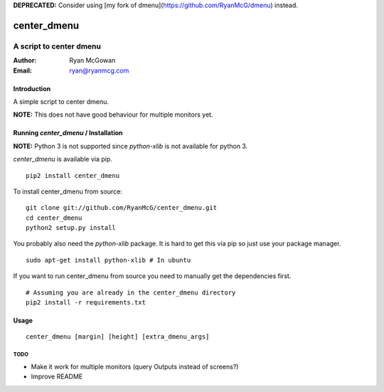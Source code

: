 **DEPRECATED:** Consider using [my fork of dmenu](https://github.com/RyanMcG/dmenu) instead.

============
center_dmenu
============
------------------------
A script to center dmenu
------------------------

:Author: Ryan McGowan
:Email: ryan@ryanmcg.com

Introduction
------------

A simple script to center dmenu.

**NOTE:** This does not have good behaviour for multiple monitors yet.

.. image:: http://i.imgur.com/goITZ.png

Running *center_dmenu* / Installation
----------------------------------

**NOTE:** Python 3 is not supported since `python-xlib` is not available for
python 3.

*center_dmenu* is available via pip. ::

    pip2 install center_dmenu

To install center_dmenu from source: ::

    git clone git://github.com/RyanMcG/center_dmenu.git
    cd center_dmenu
    python2 setup.py install

You probably also need the `python-xlib` package. It is hard to get this via
pip so just use your package manager. ::

    sudo apt-get install python-xlib # In ubuntu

If you want to run center_dmenu from source you need to manually get the
dependencies first. ::

    # Assuming you are already in the center_dmenu directory
    pip2 install -r requirements.txt

Usage
-----

::

    center_dmenu [margin] [height] [extra_dmenu_args]

TODO
~~~~
-   Make it work for multiple monitors (query Outputs instead of screens?)
-   Improve README
